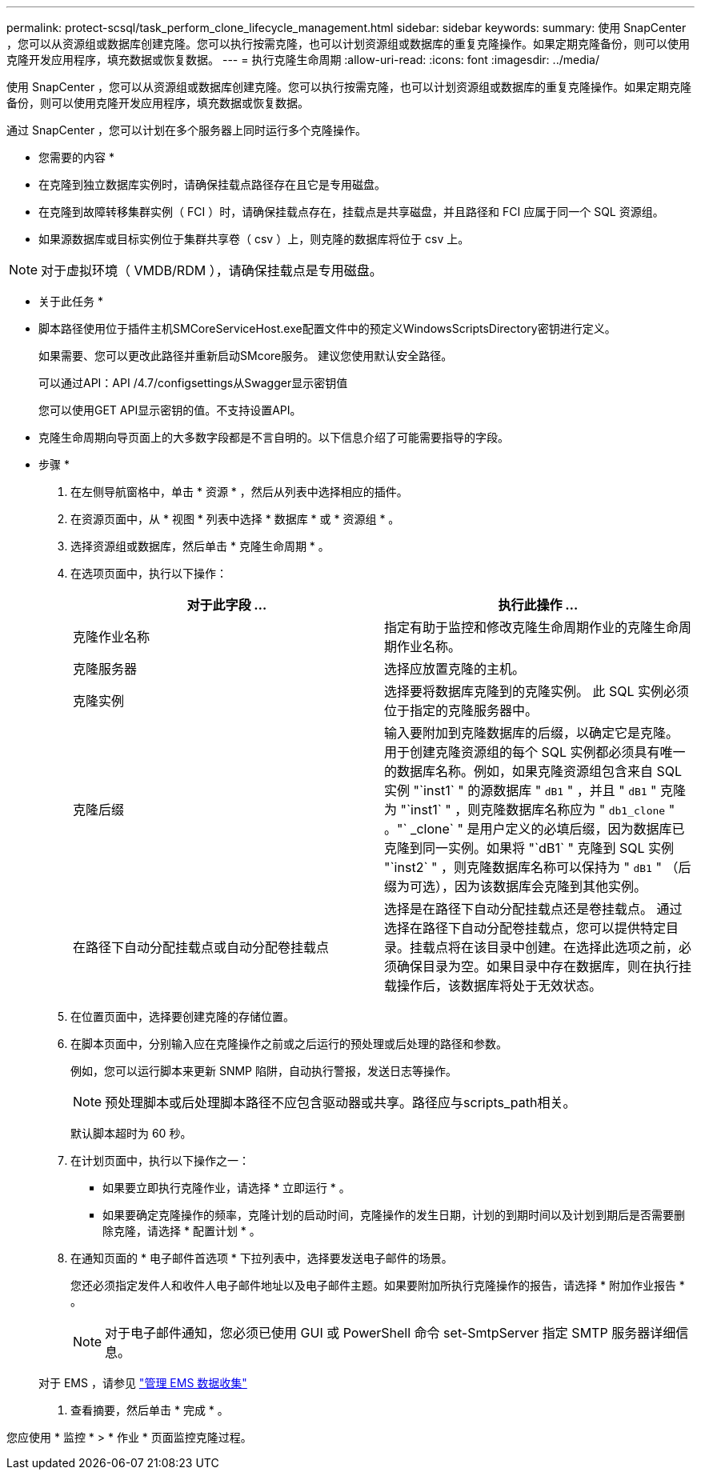 ---
permalink: protect-scsql/task_perform_clone_lifecycle_management.html 
sidebar: sidebar 
keywords:  
summary: 使用 SnapCenter ，您可以从资源组或数据库创建克隆。您可以执行按需克隆，也可以计划资源组或数据库的重复克隆操作。如果定期克隆备份，则可以使用克隆开发应用程序，填充数据或恢复数据。 
---
= 执行克隆生命周期
:allow-uri-read: 
:icons: font
:imagesdir: ../media/


[role="lead"]
使用 SnapCenter ，您可以从资源组或数据库创建克隆。您可以执行按需克隆，也可以计划资源组或数据库的重复克隆操作。如果定期克隆备份，则可以使用克隆开发应用程序，填充数据或恢复数据。

通过 SnapCenter ，您可以计划在多个服务器上同时运行多个克隆操作。

* 您需要的内容 *

* 在克隆到独立数据库实例时，请确保挂载点路径存在且它是专用磁盘。
* 在克隆到故障转移集群实例（ FCI ）时，请确保挂载点存在，挂载点是共享磁盘，并且路径和 FCI 应属于同一个 SQL 资源组。
* 如果源数据库或目标实例位于集群共享卷（ csv ）上，则克隆的数据库将位于 csv 上。



NOTE: 对于虚拟环境（ VMDB/RDM ），请确保挂载点是专用磁盘。

* 关于此任务 *

* 脚本路径使用位于插件主机SMCoreServiceHost.exe配置文件中的预定义WindowsScriptsDirectory密钥进行定义。
+
如果需要、您可以更改此路径并重新启动SMcore服务。  建议您使用默认安全路径。

+
可以通过API：API /4.7/configsettings从Swagger显示密钥值

+
您可以使用GET API显示密钥的值。不支持设置API。

* 克隆生命周期向导页面上的大多数字段都是不言自明的。以下信息介绍了可能需要指导的字段。


* 步骤 *

. 在左侧导航窗格中，单击 * 资源 * ，然后从列表中选择相应的插件。
. 在资源页面中，从 * 视图 * 列表中选择 * 数据库 * 或 * 资源组 * 。
. 选择资源组或数据库，然后单击 * 克隆生命周期 * 。
. 在选项页面中，执行以下操作：
+
|===
| 对于此字段 ... | 执行此操作 ... 


 a| 
克隆作业名称
 a| 
指定有助于监控和修改克隆生命周期作业的克隆生命周期作业名称。



 a| 
克隆服务器
 a| 
选择应放置克隆的主机。



 a| 
克隆实例
 a| 
选择要将数据库克隆到的克隆实例。     此 SQL 实例必须位于指定的克隆服务器中。



 a| 
克隆后缀
 a| 
输入要附加到克隆数据库的后缀，以确定它是克隆。     用于创建克隆资源组的每个 SQL 实例都必须具有唯一的数据库名称。例如，如果克隆资源组包含来自 SQL 实例 "`inst1` " 的源数据库 " `dB1` " ，并且 " `dB1` " 克隆为 "`inst1` " ，则克隆数据库名称应为 " `db1_clone` " 。"` _clone` " 是用户定义的必填后缀，因为数据库已克隆到同一实例。如果将 "`dB1` " 克隆到 SQL 实例 "`inst2` " ，则克隆数据库名称可以保持为 " `dB1` " （后缀为可选），因为该数据库会克隆到其他实例。



 a| 
在路径下自动分配挂载点或自动分配卷挂载点
 a| 
选择是在路径下自动分配挂载点还是卷挂载点。     通过选择在路径下自动分配卷挂载点，您可以提供特定目录。挂载点将在该目录中创建。在选择此选项之前，必须确保目录为空。如果目录中存在数据库，则在执行挂载操作后，该数据库将处于无效状态。

|===
. 在位置页面中，选择要创建克隆的存储位置。
. 在脚本页面中，分别输入应在克隆操作之前或之后运行的预处理或后处理的路径和参数。
+
例如，您可以运行脚本来更新 SNMP 陷阱，自动执行警报，发送日志等操作。

+

NOTE: 预处理脚本或后处理脚本路径不应包含驱动器或共享。路径应与scripts_path相关。

+
默认脚本超时为 60 秒。

. 在计划页面中，执行以下操作之一：
+
** 如果要立即执行克隆作业，请选择 * 立即运行 * 。
** 如果要确定克隆操作的频率，克隆计划的启动时间，克隆操作的发生日期，计划的到期时间以及计划到期后是否需要删除克隆，请选择 * 配置计划 * 。


. 在通知页面的 * 电子邮件首选项 * 下拉列表中，选择要发送电子邮件的场景。
+
您还必须指定发件人和收件人电子邮件地址以及电子邮件主题。如果要附加所执行克隆操作的报告，请选择 * 附加作业报告 * 。

+

NOTE: 对于电子邮件通知，您必须已使用 GUI 或 PowerShell 命令 set-SmtpServer 指定 SMTP 服务器详细信息。

+
对于 EMS ，请参见 https://docs.netapp.com/us-en/snapcenter/admin/concept_manage_ems_data_collection.html["管理 EMS 数据收集"]

. 查看摘要，然后单击 * 完成 * 。


您应使用 * 监控 * > * 作业 * 页面监控克隆过程。

